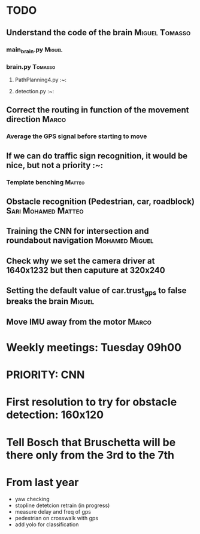 * TODO

** Understand the code of the brain                                             :Miguel:Tomasso:

*** main_brain.py                                                               :Miguel:

*** brain.py                                                                    :Tomasso:

**** PathPlanning4.py                                                           :~:

**** detection.py                                                               :~:

** Correct the routing in function of the movement direction                    :Marco:

*** Average the GPS signal before starting to move

** If we can do traffic sign recognition, it would be nice, but not a priority  :~:

*** Template benching                                                           :Matteo:

** Obstacle recognition (Pedestrian, car, roadblock)                            :Sari:Mohamed:Matteo:

** Training the CNN for intersection and roundabout navigation                  :Mohamed:Miguel:

** Check why we set the camera driver at 1640x1232 but then caputure at 320x240

** Setting the default value of car.trust_gps to false breaks the brain         :Miguel:

** Move IMU away from the motor                                                 :Marco:

* Weekly meetings: Tuesday 09h00

* PRIORITY: CNN

* First resolution to try for obstacle detection: 160x120

* Tell Bosch that Bruschetta will be there only from the 3rd to the 7th

* From last year

- yaw checking
- stopline detetcion retrain (in progress)
- measure delay and freq of gps
- pedestrian on crosswalk with gps
- add yolo for classification
